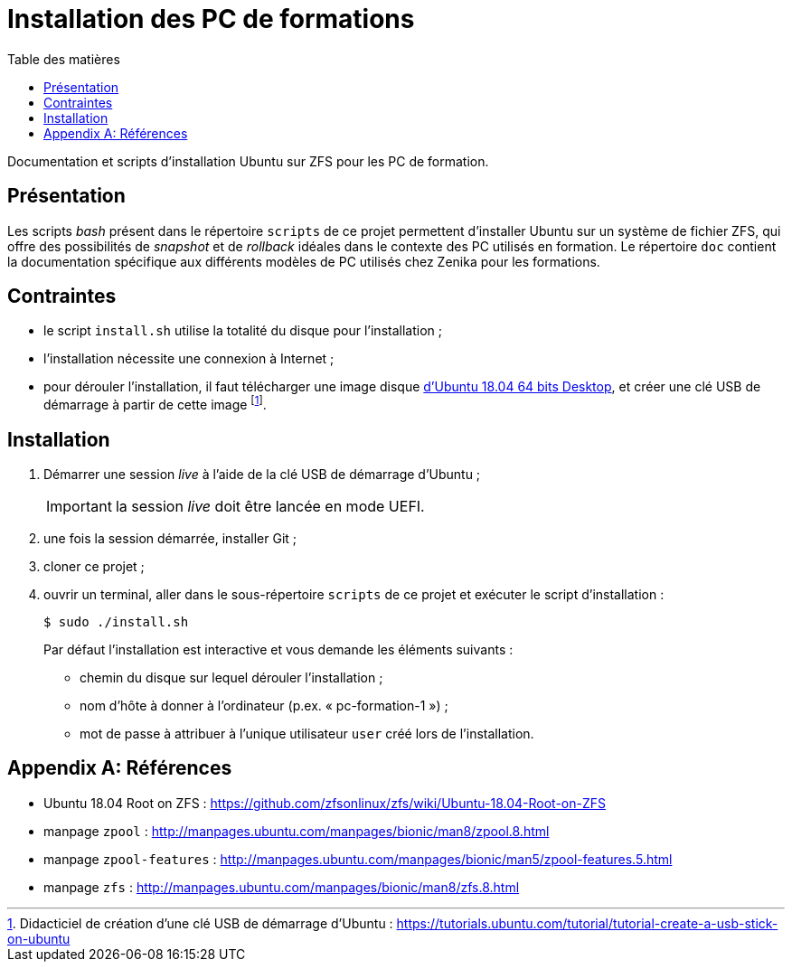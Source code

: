 = Installation des PC de formations
:toc: left
:toc-title: Table des matières
:toclevels: 3
:experimental:
:icons: font
:pagenums:

Documentation et scripts d'installation Ubuntu sur ZFS pour les PC de formation.

== Présentation

Les scripts _bash_ présent dans le répertoire `scripts` de ce projet permettent
d'installer Ubuntu sur un système de fichier ZFS, qui offre des possibilités
de _snapshot_ et de _rollback_ idéales dans le contexte des PC utilisés en
formation.
Le répertoire `doc` contient la documentation spécifique aux différents modèles 
de PC utilisés chez Zenika pour les formations. 

== Contraintes

- le script `install.sh` utilise la totalité du disque pour l'installation ;
- l'installation nécessite une connexion à Internet ;
- pour dérouler l'installation, il faut télécharger une image disque
link:http://releases.ubuntu.com/18.04/ubuntu-18.04.2-desktop-amd64.iso[d'Ubuntu 18.04 64 bits Desktop,window=_blank],
et créer une clé USB de démarrage à partir de cette image
footnote:[Didacticiel de création d'une clé USB de démarrage d'Ubuntu : https://tutorials.ubuntu.com/tutorial/tutorial-create-a-usb-stick-on-ubuntu].

== Installation

. Démarrer une session _live_ à l'aide de la clé USB de démarrage d'Ubuntu ;
+
IMPORTANT: la session _live_ doit être lancée en mode UEFI.
. une fois la session démarrée, installer Git ;
. cloner ce projet ;
. ouvrir un terminal, aller dans le sous-répertoire `scripts` de ce projet et exécuter le script d'installation :
+
```shell
$ sudo ./install.sh
```
+
Par défaut l'installation est interactive et vous demande les éléments
suivants :

* chemin du disque sur lequel dérouler l'installation ;
* nom d'hôte à donner à l'ordinateur (p.ex. « pc-formation-1 ») ;
* mot de passe à attribuer à l'unique utilisateur `user` créé lors de
l'installation.

[appendix]
== Références

* Ubuntu 18.04 Root on ZFS : https://github.com/zfsonlinux/zfs/wiki/Ubuntu-18.04-Root-on-ZFS
* manpage `zpool` : http://manpages.ubuntu.com/manpages/bionic/man8/zpool.8.html
* manpage `zpool-features` : http://manpages.ubuntu.com/manpages/bionic/man5/zpool-features.5.html
* manpage `zfs` : http://manpages.ubuntu.com/manpages/bionic/man8/zfs.8.html